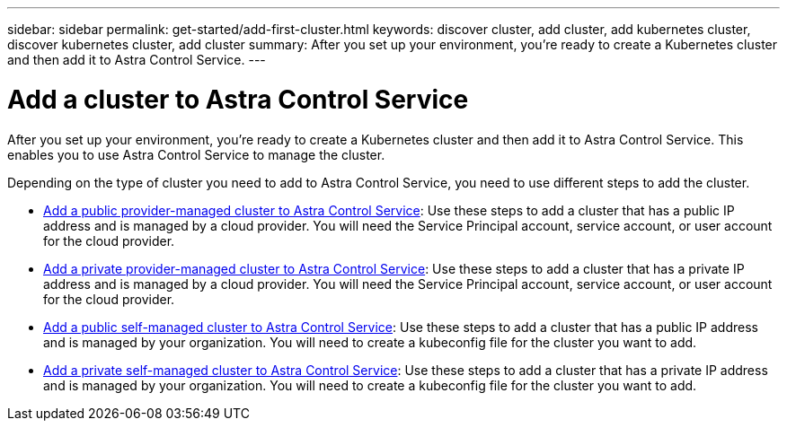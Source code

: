 ---
sidebar: sidebar
permalink: get-started/add-first-cluster.html
keywords: discover cluster, add cluster, add kubernetes cluster, discover kubernetes cluster, add cluster
summary: After you set up your environment, you're ready to create a Kubernetes cluster and then add it to Astra Control Service.
---

= Add a cluster to Astra Control Service
:hardbreaks:
:icons: font
:imagesdir: ../media/get-started/

[.lead]
After you set up your environment, you're ready to create a Kubernetes cluster and then add it to Astra Control Service. This enables you to use Astra Control Service to manage the cluster.

Depending on the type of cluster you need to add to Astra Control Service, you need to use different steps to add the cluster.

* link:add-public-provider-managed-cluster.html[Add a public provider-managed cluster to Astra Control Service^]: Use these steps to add a cluster that has a public IP address and is managed by a cloud provider. You will need the Service Principal account, service account, or user account for the cloud provider.
* link:add-private-provider-managed-cluster.html[Add a private provider-managed cluster to Astra Control Service^]: Use these steps to add a cluster that has a private IP address and is managed by a cloud provider. You will need the Service Principal account, service account, or user account for the cloud provider.
* link:add-public-self-managed-cluster.html[Add a public self-managed cluster to Astra Control Service^]: Use these steps to add a cluster that has a public IP address and is managed by your organization. You will need to create a kubeconfig file for the cluster you want to add.
* link:add-private-self-managed-cluster.html[Add a private self-managed cluster to Astra Control Service^]: Use these steps to add a cluster that has a private IP address and is managed by your organization. You will need to create a kubeconfig file for the cluster you want to add.